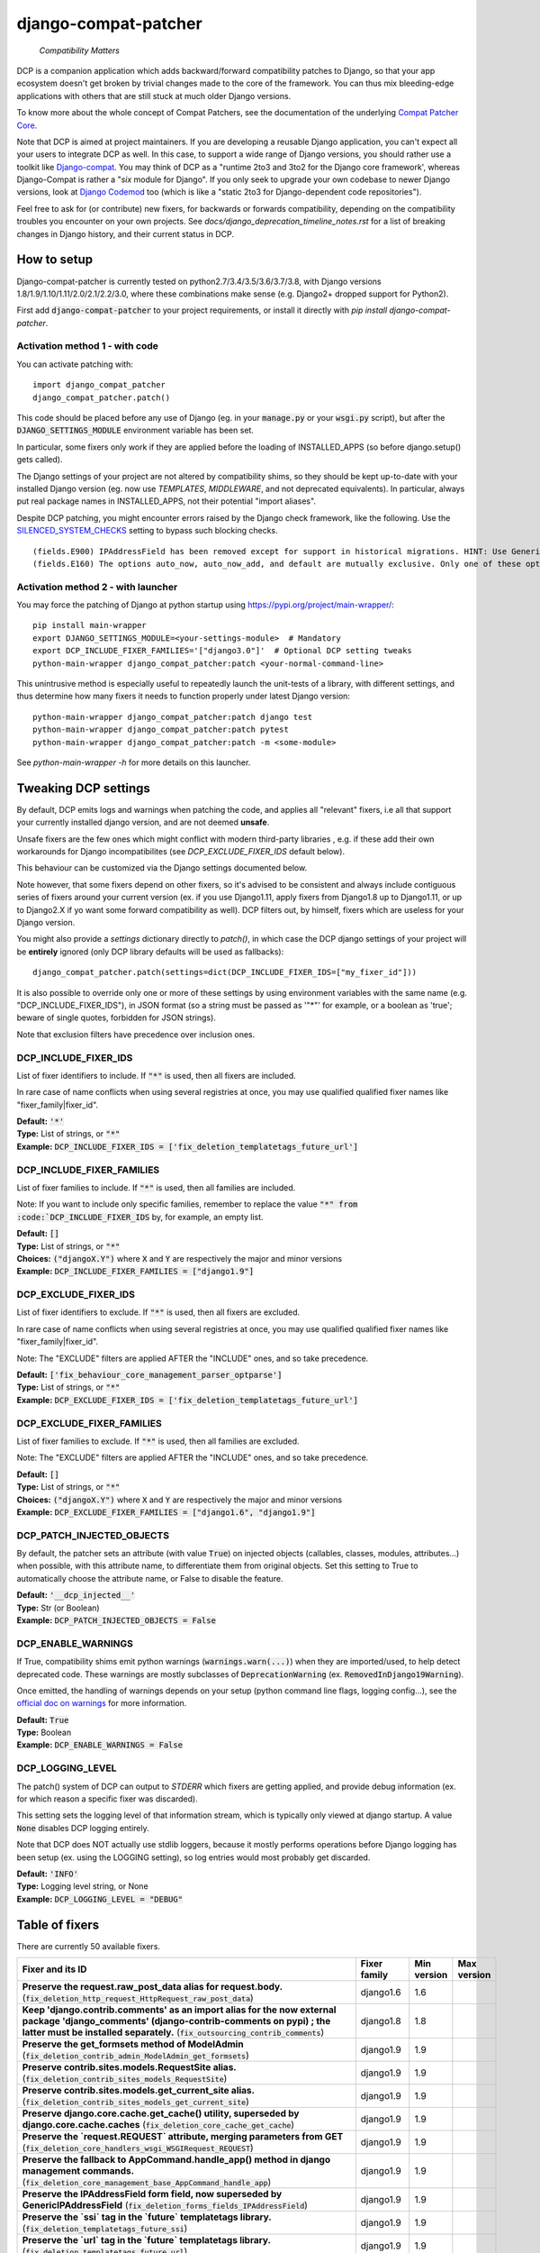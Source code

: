 
.. NOTE: only edit README.in, and use generate_readme.py to enrich it with the table of fixers


=====================
django-compat-patcher
=====================

    *Compatibility Matters*


DCP is a companion application which adds backward/forward compatibility patches to Django, so that your app ecosystem doesn't get broken by trivial changes made to the core of the framework. You can thus mix bleeding-edge applications with others that are still stuck at much older Django versions.

To know more about the whole concept of Compat Patchers, see the documentation of the underlying `Compat Patcher Core <https://compat-patcher-core.readthedocs.io/en/latest/index.html>`_.

Note that DCP is aimed at project maintainers. If you are developing a reusable Django application, you can't expect all your users to integrate DCP as well. In this case, to support a wide range of Django versions, you should rather use a toolkit like `Django-compat <https://github.com/arteria/django-compat>`_. You may think of DCP as a "runtime 2to3 and 3to2 for the Django core framework', whereas Django-Compat is rather a "*six* module for Django". If you only seek to upgrade your own codebase to newer Django versions, look at `Django Codemod <https://github.com/browniebroke/django-codemod>`_ too (which is like a "static 2to3 for Django-dependent code repositories").

Feel free to ask for (or contribute) new fixers, for backwards or forwards compatibility, depending on the compatibility troubles you encounter on your own projects. See `docs/django_deprecation_timeline_notes.rst` for a list of breaking changes in Django history, and their current status in DCP.


How to setup
==================

Django-compat-patcher is currently tested on python2.7/3.4/3.5/3.6/3.7/3.8, with Django versions 1.8/1.9/1.10/1.11/2.0/2.1/2.2/3.0, where these combinations make sense (e.g. Django2+ dropped support for Python2).

First add :code:`django-compat-patcher` to your project requirements, or install it directly with `pip install django-compat-patcher`.

Activation method 1 - with code
******************************************

You can activate patching with::
    
    import django_compat_patcher
    django_compat_patcher.patch()
    
This code should be placed before any use of Django (eg. in your :code:`manage.py` or your :code:`wsgi.py` script), but after the :code:`DJANGO_SETTINGS_MODULE` environment variable has been set.

In particular, some fixers only work if they are applied before the loading of INSTALLED_APPS (so before django.setup() gets called).

The Django settings of your project are not altered by compatibility shims, so they should be kept up-to-date with your installed Django version (eg. now use `TEMPLATES`, `MIDDLEWARE`, and not deprecated equivalents). In particular, always put real package names in INSTALLED_APPS, not their potential "import aliases".

Despite DCP patching, you might encounter errors raised by the Django check framework, like the following. Use the `SILENCED_SYSTEM_CHECKS <https://docs.djangoproject.com/en/dev/ref/settings/#std:setting-SILENCED_SYSTEM_CHECKS>`_ setting to bypass such blocking checks.

::

    (fields.E900) IPAddressField has been removed except for support in historical migrations. HINT: Use GenericIPAddressField instead.
    (fields.E160) The options auto_now, auto_now_add, and default are mutually exclusive. Only one of these options may be present.

Activation method 2 - with launcher
******************************************

You may force the patching of Django at python startup using https://pypi.org/project/main-wrapper/::

    pip install main-wrapper
    export DJANGO_SETTINGS_MODULE=<your-settings-module>  # Mandatory
    export DCP_INCLUDE_FIXER_FAMILIES='["django3.0"]'  # Optional DCP setting tweaks
    python-main-wrapper django_compat_patcher:patch <your-normal-command-line>

This unintrusive method is especially useful to repeatedly launch the unit-tests of a library, with different settings, and thus
determine how many fixers it needs to function properly under latest Django version::

    python-main-wrapper django_compat_patcher:patch django test
    python-main-wrapper django_compat_patcher:patch pytest
    python-main-wrapper django_compat_patcher:patch -m <some-module>

See `python-main-wrapper -h` for more details on this launcher.


Tweaking DCP settings
==========================

By default, DCP emits logs and warnings when patching the code, and applies all "relevant" fixers,
i.e all that support your currently installed django version, and are not deemed **unsafe**.

Unsafe fixers are the few ones which might conflict with modern third-party libraries , e.g. if these
add their own workarounds for Django incompatibilites (see `DCP_EXCLUDE_FIXER_IDS` default below).

This behaviour can be customized via the Django settings documented below.

Note however, that some fixers depend on other fixers, so it's advised to be consistent and always include contiguous series of fixers around your current version (ex. if you use Django1.11, apply fixers from Django1.8 up to Django1.11, or up to Django2.X if yo want some forward compatibility as well). DCP filters out, by himself, fixers which are useless for your Django version.

You might also provide a `settings` dictionary directly to `patch()`, in which case the DCP django settings of your project will be **entirely** ignored (only DCP library defaults will be used as fallbacks)::

    django_compat_patcher.patch(settings=dict(DCP_INCLUDE_FIXER_IDS=["my_fixer_id"]))

It is also possible to override only one or more of these settings by using environment variables with the same name (e.g. "DCP_INCLUDE_FIXER_IDS"),
in JSON format (so a string must be passed as '"*"' for example, or a boolean as 'true'; beware of single quotes, forbidden for JSON strings).

Note that exclusion filters have precedence over inclusion ones.


DCP_INCLUDE_FIXER_IDS
*********************

List of fixer identifiers to include. If :code:`"*"` is used, then all fixers are included.

In rare case of name conflicts when using several registries at once, you may use qualified qualified fixer names like "fixer_family|fixer_id".

| **Default:** :code:`'*'`
| **Type:** List of strings, or :code:`"*"`
| **Example:** :code:`DCP_INCLUDE_FIXER_IDS = ['fix_deletion_templatetags_future_url']`


DCP_INCLUDE_FIXER_FAMILIES
**************************

List of fixer families to include. If :code:`"*"` is used, then all families are included.

Note: If you want to include only specific families, remember to replace the value :code:`"*" from :code:`DCP_INCLUDE_FIXER_IDS` by, for example, an empty list.

| **Default:** :code:`[]`
| **Type:** List of strings, or :code:`"*"`
| **Choices:** :code:`("djangoX.Y")` where :code:`X` and :code:`Y` are respectively the major and minor versions
| **Example:** :code:`DCP_INCLUDE_FIXER_FAMILIES = ["django1.9"]`


DCP_EXCLUDE_FIXER_IDS
*********************

List of fixer identifiers to exclude. If :code:`"*"` is used, then all fixers are excluded.

In rare case of name conflicts when using several registries at once, you may use qualified qualified fixer names like "fixer_family|fixer_id".

Note: The "EXCLUDE" filters are applied AFTER the "INCLUDE" ones, and so take precedence.

| **Default:** :code:`['fix_behaviour_core_management_parser_optparse']`
| **Type:** List of strings, or :code:`"*"`
| **Example:** :code:`DCP_EXCLUDE_FIXER_IDS = ['fix_deletion_templatetags_future_url']`


DCP_EXCLUDE_FIXER_FAMILIES
**************************

List of fixer families to exclude. If :code:`"*"` is used, then all families are excluded.

Note: The "EXCLUDE" filters are applied AFTER the "INCLUDE" ones, and so take precedence.

| **Default:** :code:`[]`
| **Type:** List of strings, or :code:`"*"`
| **Choices:** :code:`("djangoX.Y")` where :code:`X` and :code:`Y` are respectively the major and minor versions
| **Example:** :code:`DCP_EXCLUDE_FIXER_FAMILIES = ["django1.6", "django1.9"]`


DCP_PATCH_INJECTED_OBJECTS
***************************

By default, the patcher sets an attribute (with value :code:`True`) on injected objects (callables, classes, modules, attributes...) when possible,
with this attribute name, to differentiate them from original objects. Set this setting to True to automatically choose the attribute name, or False to disable the feature.

| **Default:** :code:`'__dcp_injected__'`
| **Type:** Str (or Boolean)
| **Example:** :code:`DCP_PATCH_INJECTED_OBJECTS = False`


DCP_ENABLE_WARNINGS
***************************

If True, compatibility shims emit python warnings (:code:`warnings.warn(...)`) when they are imported/used,
to help detect deprecated code. These warnings are mostly subclasses of :code:`DeprecationWarning` (ex. :code:`RemovedInDjango19Warning`).

Once emitted, the handling of warnings depends on your setup (python command line flags, logging config...), see the `official doc on warnings <https://docs.python.org/3/library/warnings.html>`_ for more information.

| **Default:** :code:`True`
| **Type:** Boolean
| **Example:** :code:`DCP_ENABLE_WARNINGS = False`


DCP_LOGGING_LEVEL
***************************

The patch() system of DCP can output to *STDERR* which fixers are getting applied, and provide debug information (ex. for which reason a specific fixer was discarded).

This setting sets the logging level of that information stream, which is typically only viewed at django startup. A value :code:`None` disables DCP logging entirely.

Note that DCP does NOT actually use stdlib loggers, because it mostly performs operations before Django logging has been setup (ex. using the LOGGING setting), so log entries would most probably get discarded.

| **Default:** :code:`'INFO'`
| **Type:** Logging level string, or None
| **Example:** :code:`DCP_LOGGING_LEVEL = "DEBUG"`



Table of fixers
===============

There are currently 50 available fixers.

+----------------------------------------------------------------------------------------------------------------------------------------------------------------------------------------------------------------------------------------------------+----------------------------------------------------------------------------------------------------------------------------------------------------------------------------------------------------------------------------------------------------+----------------------------------------------------------------------------------------------------------------------------------------------------------------------------------------------------------------------------------------------------+----------------------------------------------------------------------------------------------------------------------------------------------------------------------------------------------------------------------------------------------------+
| Fixer and its ID                                                                                                                                                                                                                                   | Fixer family                                                                                                                                                                                                                                       | Min version                                                                                                                                                                                                                                        | Max version                                                                                                                                                                                                                                        |
+====================================================================================================================================================================================================================================================+====================================================================================================================================================================================================================================================+====================================================================================================================================================================================================================================================+====================================================================================================================================================================================================================================================+
| **Preserve the request.raw_post_data alias for request.body.** (:code:`fix_deletion_http_request_HttpRequest_raw_post_data`)                                                                                                                       | django1.6                                                                                                                                                                                                                                          | 1.6                                                                                                                                                                                                                                                |                                                                                                                                                                                                                                                    |
+----------------------------------------------------------------------------------------------------------------------------------------------------------------------------------------------------------------------------------------------------+----------------------------------------------------------------------------------------------------------------------------------------------------------------------------------------------------------------------------------------------------+----------------------------------------------------------------------------------------------------------------------------------------------------------------------------------------------------------------------------------------------------+----------------------------------------------------------------------------------------------------------------------------------------------------------------------------------------------------------------------------------------------------+
| **Keep 'django.contrib.comments' as an import alias for the now external package    'django_comments' (django-contrib-comments on pypi) ; the latter must be installed separately.** (:code:`fix_outsourcing_contrib_comments`)                    | django1.8                                                                                                                                                                                                                                          | 1.8                                                                                                                                                                                                                                                |                                                                                                                                                                                                                                                    |
+----------------------------------------------------------------------------------------------------------------------------------------------------------------------------------------------------------------------------------------------------+----------------------------------------------------------------------------------------------------------------------------------------------------------------------------------------------------------------------------------------------------+----------------------------------------------------------------------------------------------------------------------------------------------------------------------------------------------------------------------------------------------------+----------------------------------------------------------------------------------------------------------------------------------------------------------------------------------------------------------------------------------------------------+
| **Preserve the get_formsets method of ModelAdmin** (:code:`fix_deletion_contrib_admin_ModelAdmin_get_formsets`)                                                                                                                                    | django1.9                                                                                                                                                                                                                                          | 1.9                                                                                                                                                                                                                                                |                                                                                                                                                                                                                                                    |
+----------------------------------------------------------------------------------------------------------------------------------------------------------------------------------------------------------------------------------------------------+----------------------------------------------------------------------------------------------------------------------------------------------------------------------------------------------------------------------------------------------------+----------------------------------------------------------------------------------------------------------------------------------------------------------------------------------------------------------------------------------------------------+----------------------------------------------------------------------------------------------------------------------------------------------------------------------------------------------------------------------------------------------------+
| **Preserve contrib.sites.models.RequestSite alias.** (:code:`fix_deletion_contrib_sites_models_RequestSite`)                                                                                                                                       | django1.9                                                                                                                                                                                                                                          | 1.9                                                                                                                                                                                                                                                |                                                                                                                                                                                                                                                    |
+----------------------------------------------------------------------------------------------------------------------------------------------------------------------------------------------------------------------------------------------------+----------------------------------------------------------------------------------------------------------------------------------------------------------------------------------------------------------------------------------------------------+----------------------------------------------------------------------------------------------------------------------------------------------------------------------------------------------------------------------------------------------------+----------------------------------------------------------------------------------------------------------------------------------------------------------------------------------------------------------------------------------------------------+
| **Preserve contrib.sites.models.get_current_site alias.** (:code:`fix_deletion_contrib_sites_models_get_current_site`)                                                                                                                             | django1.9                                                                                                                                                                                                                                          | 1.9                                                                                                                                                                                                                                                |                                                                                                                                                                                                                                                    |
+----------------------------------------------------------------------------------------------------------------------------------------------------------------------------------------------------------------------------------------------------+----------------------------------------------------------------------------------------------------------------------------------------------------------------------------------------------------------------------------------------------------+----------------------------------------------------------------------------------------------------------------------------------------------------------------------------------------------------------------------------------------------------+----------------------------------------------------------------------------------------------------------------------------------------------------------------------------------------------------------------------------------------------------+
| **Preserve django.core.cache.get_cache() utility, superseded by django.core.cache.caches** (:code:`fix_deletion_core_cache_get_cache`)                                                                                                             | django1.9                                                                                                                                                                                                                                          | 1.9                                                                                                                                                                                                                                                |                                                                                                                                                                                                                                                    |
+----------------------------------------------------------------------------------------------------------------------------------------------------------------------------------------------------------------------------------------------------+----------------------------------------------------------------------------------------------------------------------------------------------------------------------------------------------------------------------------------------------------+----------------------------------------------------------------------------------------------------------------------------------------------------------------------------------------------------------------------------------------------------+----------------------------------------------------------------------------------------------------------------------------------------------------------------------------------------------------------------------------------------------------+
| **Preserve the `request.REQUEST` attribute, merging parameters from GET** (:code:`fix_deletion_core_handlers_wsgi_WSGIRequest_REQUEST`)                                                                                                            | django1.9                                                                                                                                                                                                                                          | 1.9                                                                                                                                                                                                                                                |                                                                                                                                                                                                                                                    |
+----------------------------------------------------------------------------------------------------------------------------------------------------------------------------------------------------------------------------------------------------+----------------------------------------------------------------------------------------------------------------------------------------------------------------------------------------------------------------------------------------------------+----------------------------------------------------------------------------------------------------------------------------------------------------------------------------------------------------------------------------------------------------+----------------------------------------------------------------------------------------------------------------------------------------------------------------------------------------------------------------------------------------------------+
| **Preserve the fallback to AppCommand.handle_app() method in django management commands.** (:code:`fix_deletion_core_management_base_AppCommand_handle_app`)                                                                                       | django1.9                                                                                                                                                                                                                                          | 1.9                                                                                                                                                                                                                                                |                                                                                                                                                                                                                                                    |
+----------------------------------------------------------------------------------------------------------------------------------------------------------------------------------------------------------------------------------------------------+----------------------------------------------------------------------------------------------------------------------------------------------------------------------------------------------------------------------------------------------------+----------------------------------------------------------------------------------------------------------------------------------------------------------------------------------------------------------------------------------------------------+----------------------------------------------------------------------------------------------------------------------------------------------------------------------------------------------------------------------------------------------------+
| **Preserve the IPAddressField form field, now superseded by GenericIPAddressField** (:code:`fix_deletion_forms_fields_IPAddressField`)                                                                                                             | django1.9                                                                                                                                                                                                                                          | 1.9                                                                                                                                                                                                                                                |                                                                                                                                                                                                                                                    |
+----------------------------------------------------------------------------------------------------------------------------------------------------------------------------------------------------------------------------------------------------+----------------------------------------------------------------------------------------------------------------------------------------------------------------------------------------------------------------------------------------------------+----------------------------------------------------------------------------------------------------------------------------------------------------------------------------------------------------------------------------------------------------+----------------------------------------------------------------------------------------------------------------------------------------------------------------------------------------------------------------------------------------------------+
| **Preserve the `ssi` tag in the `future` templatetags library.** (:code:`fix_deletion_templatetags_future_ssi`)                                                                                                                                    | django1.9                                                                                                                                                                                                                                          | 1.9                                                                                                                                                                                                                                                |                                                                                                                                                                                                                                                    |
+----------------------------------------------------------------------------------------------------------------------------------------------------------------------------------------------------------------------------------------------------+----------------------------------------------------------------------------------------------------------------------------------------------------------------------------------------------------------------------------------------------------+----------------------------------------------------------------------------------------------------------------------------------------------------------------------------------------------------------------------------------------------------+----------------------------------------------------------------------------------------------------------------------------------------------------------------------------------------------------------------------------------------------------+
| **Preserve the `url` tag in the `future` templatetags library.** (:code:`fix_deletion_templatetags_future_url`)                                                                                                                                    | django1.9                                                                                                                                                                                                                                          | 1.9                                                                                                                                                                                                                                                |                                                                                                                                                                                                                                                    |
+----------------------------------------------------------------------------------------------------------------------------------------------------------------------------------------------------------------------------------------------------+----------------------------------------------------------------------------------------------------------------------------------------------------------------------------------------------------------------------------------------------------+----------------------------------------------------------------------------------------------------------------------------------------------------------------------------------------------------------------------------------------------------+----------------------------------------------------------------------------------------------------------------------------------------------------------------------------------------------------------------------------------------------------+
| **Preserve the MergeDict util datastructure** (:code:`fix_deletion_utils_datastructures_MergeDict`)                                                                                                                                                | django1.9                                                                                                                                                                                                                                          | 1.9                                                                                                                                                                                                                                                |                                                                                                                                                                                                                                                    |
+----------------------------------------------------------------------------------------------------------------------------------------------------------------------------------------------------------------------------------------------------+----------------------------------------------------------------------------------------------------------------------------------------------------------------------------------------------------------------------------------------------------+----------------------------------------------------------------------------------------------------------------------------------------------------------------------------------------------------------------------------------------------------+----------------------------------------------------------------------------------------------------------------------------------------------------------------------------------------------------------------------------------------------------+
| **Preserve the SortedDict util datastructure** (:code:`fix_deletion_utils_datastructures_SortedDict`)                                                                                                                                              | django1.9                                                                                                                                                                                                                                          | 1.9                                                                                                                                                                                                                                                |                                                                                                                                                                                                                                                    |
+----------------------------------------------------------------------------------------------------------------------------------------------------------------------------------------------------------------------------------------------------+----------------------------------------------------------------------------------------------------------------------------------------------------------------------------------------------------------------------------------------------------+----------------------------------------------------------------------------------------------------------------------------------------------------------------------------------------------------------------------------------------------------+----------------------------------------------------------------------------------------------------------------------------------------------------------------------------------------------------------------------------------------------------+
| **Preserve the dictconfig util file** (:code:`fix_deletion_utils_dictconfig`)                                                                                                                                                                      | django1.9                                                                                                                                                                                                                                          | 1.9                                                                                                                                                                                                                                                |                                                                                                                                                                                                                                                    |
+----------------------------------------------------------------------------------------------------------------------------------------------------------------------------------------------------------------------------------------------------+----------------------------------------------------------------------------------------------------------------------------------------------------------------------------------------------------------------------------------------------------+----------------------------------------------------------------------------------------------------------------------------------------------------------------------------------------------------------------------------------------------------+----------------------------------------------------------------------------------------------------------------------------------------------------------------------------------------------------------------------------------------------------+
| **Preserve utils.functional.memoize() utility** (:code:`fix_deletion_utils_functional_memoize`)                                                                                                                                                    | django1.9                                                                                                                                                                                                                                          | 1.9                                                                                                                                                                                                                                                |                                                                                                                                                                                                                                                    |
+----------------------------------------------------------------------------------------------------------------------------------------------------------------------------------------------------------------------------------------------------+----------------------------------------------------------------------------------------------------------------------------------------------------------------------------------------------------------------------------------------------------+----------------------------------------------------------------------------------------------------------------------------------------------------------------------------------------------------------------------------------------------------+----------------------------------------------------------------------------------------------------------------------------------------------------------------------------------------------------------------------------------------------------+
| **Preserve the importlib util file** (:code:`fix_deletion_utils_importlib`)                                                                                                                                                                        | django1.9                                                                                                                                                                                                                                          | 1.9                                                                                                                                                                                                                                                |                                                                                                                                                                                                                                                    |
+----------------------------------------------------------------------------------------------------------------------------------------------------------------------------------------------------------------------------------------------------+----------------------------------------------------------------------------------------------------------------------------------------------------------------------------------------------------------------------------------------------------+----------------------------------------------------------------------------------------------------------------------------------------------------------------------------------------------------------------------------------------------------+----------------------------------------------------------------------------------------------------------------------------------------------------------------------------------------------------------------------------------------------------+
| **Preserve the tzinfo util file** (:code:`fix_deletion_utils_tzinfo`)                                                                                                                                                                              | django1.9                                                                                                                                                                                                                                          | 1.9                                                                                                                                                                                                                                                |                                                                                                                                                                                                                                                    |
+----------------------------------------------------------------------------------------------------------------------------------------------------------------------------------------------------------------------------------------------------+----------------------------------------------------------------------------------------------------------------------------------------------------------------------------------------------------------------------------------------------------+----------------------------------------------------------------------------------------------------------------------------------------------------------------------------------------------------------------------------------------------------+----------------------------------------------------------------------------------------------------------------------------------------------------------------------------------------------------------------------------------------------------+
| **Preserve the unittest util file** (:code:`fix_deletion_utils_unittest`)                                                                                                                                                                          | django1.9                                                                                                                                                                                                                                          | 1.9                                                                                                                                                                                                                                                |                                                                                                                                                                                                                                                    |
+----------------------------------------------------------------------------------------------------------------------------------------------------------------------------------------------------------------------------------------------------+----------------------------------------------------------------------------------------------------------------------------------------------------------------------------------------------------------------------------------------------------+----------------------------------------------------------------------------------------------------------------------------------------------------------------------------------------------------------------------------------------------------+----------------------------------------------------------------------------------------------------------------------------------------------------------------------------------------------------------------------------------------------------+
| **Support passing views to url() as dotted strings instead of view objects.** (:code:`fix_behaviour_conf_urls_url`)                                                                                                                                | django1.10                                                                                                                                                                                                                                         | 1.10                                                                                                                                                                                                                                               |                                                                                                                                                                                                                                                    |
+----------------------------------------------------------------------------------------------------------------------------------------------------------------------------------------------------------------------------------------------------+----------------------------------------------------------------------------------------------------------------------------------------------------------------------------------------------------------------------------------------------------+----------------------------------------------------------------------------------------------------------------------------------------------------------------------------------------------------------------------------------------------------+----------------------------------------------------------------------------------------------------------------------------------------------------------------------------------------------------------------------------------------------------+
| **Preserve the support for old optparse instead of argparse parser, in management commands.    Beware, Bash shell autocompletion might fail if some management commands use Optparse!** (:code:`fix_behaviour_core_management_parser_optparse`)    | django1.10                                                                                                                                                                                                                                         | 1.10                                                                                                                                                                                                                                               |                                                                                                                                                                                                                                                    |
+----------------------------------------------------------------------------------------------------------------------------------------------------------------------------------------------------------------------------------------------------+----------------------------------------------------------------------------------------------------------------------------------------------------------------------------------------------------------------------------------------------------+----------------------------------------------------------------------------------------------------------------------------------------------------------------------------------------------------------------------------------------------------+----------------------------------------------------------------------------------------------------------------------------------------------------------------------------------------------------------------------------------------------------+
| **Preserve the ability to call urlresolver on dotted string view,    instead of explicit view name.** (:code:`fix_behaviour_core_urlresolvers_reverse_with_prefix`)                                                                                | django1.10                                                                                                                                                                                                                                         | 1.10                                                                                                                                                                                                                                               |                                                                                                                                                                                                                                                    |
+----------------------------------------------------------------------------------------------------------------------------------------------------------------------------------------------------------------------------------------------------+----------------------------------------------------------------------------------------------------------------------------------------------------------------------------------------------------------------------------------------------------+----------------------------------------------------------------------------------------------------------------------------------------------------------------------------------------------------------------------------------------------------+----------------------------------------------------------------------------------------------------------------------------------------------------------------------------------------------------------------------------------------------------+
| **Preserve support for a single '=' sign in {% if %} tag.** (:code:`fix_behaviour_template_smartif_OPERATORS_equals`)                                                                                                                              | django1.10                                                                                                                                                                                                                                         | 1.10                                                                                                                                                                                                                                               |                                                                                                                                                                                                                                                    |
+----------------------------------------------------------------------------------------------------------------------------------------------------------------------------------------------------------------------------------------------------+----------------------------------------------------------------------------------------------------------------------------------------------------------------------------------------------------------------------------------------------------+----------------------------------------------------------------------------------------------------------------------------------------------------------------------------------------------------------------------------------------------------+----------------------------------------------------------------------------------------------------------------------------------------------------------------------------------------------------------------------------------------------------+
| **Restore support for dotted-string view parameter in RegexURLPattern, instead passing a view object.** (:code:`fix_behaviour_urls_resolvers_RegexURLPattern`)                                                                                     | django1.10                                                                                                                                                                                                                                         | 1.10                                                                                                                                                                                                                                               |                                                                                                                                                                                                                                                    |
+----------------------------------------------------------------------------------------------------------------------------------------------------------------------------------------------------------------------------------------------------+----------------------------------------------------------------------------------------------------------------------------------------------------------------------------------------------------------------------------------------------------+----------------------------------------------------------------------------------------------------------------------------------------------------------------------------------------------------------------------------------------------------+----------------------------------------------------------------------------------------------------------------------------------------------------------------------------------------------------------------------------------------------------+
| **Preserve the patterns() builder for django urls.** (:code:`fix_deletion_conf_urls_patterns`)                                                                                                                                                     | django1.10                                                                                                                                                                                                                                         | 1.10                                                                                                                                                                                                                                               |                                                                                                                                                                                                                                                    |
+----------------------------------------------------------------------------------------------------------------------------------------------------------------------------------------------------------------------------------------------------+----------------------------------------------------------------------------------------------------------------------------------------------------------------------------------------------------------------------------------------------------+----------------------------------------------------------------------------------------------------------------------------------------------------------------------------------------------------------------------------------------------------+----------------------------------------------------------------------------------------------------------------------------------------------------------------------------------------------------------------------------------------------------+
| **Preserve the "ssi" default template tag.** (:code:`fix_deletion_template_defaulttags_ssi`)                                                                                                                                                       | django1.10                                                                                                                                                                                                                                         | 1.10                                                                                                                                                                                                                                               |                                                                                                                                                                                                                                                    |
+----------------------------------------------------------------------------------------------------------------------------------------------------------------------------------------------------------------------------------------------------+----------------------------------------------------------------------------------------------------------------------------------------------------------------------------------------------------------------------------------------------------+----------------------------------------------------------------------------------------------------------------------------------------------------------------------------------------------------------------------------------------------------+----------------------------------------------------------------------------------------------------------------------------------------------------------------------------------------------------------------------------------------------------+
| **Preserve the "future" templatetags library, with its improved `firstof` and `cycle` tags.** (:code:`fix_deletion_templatetags_future`)                                                                                                           | django1.10                                                                                                                                                                                                                                         | 1.10                                                                                                                                                                                                                                               |                                                                                                                                                                                                                                                    |
+----------------------------------------------------------------------------------------------------------------------------------------------------------------------------------------------------------------------------------------------------+----------------------------------------------------------------------------------------------------------------------------------------------------------------------------------------------------------------------------------------------------+----------------------------------------------------------------------------------------------------------------------------------------------------------------------------------------------------------------------------------------------------+----------------------------------------------------------------------------------------------------------------------------------------------------------------------------------------------------------------------------------------------------+
| **Put a forward compatibility import path for django.urls, which replaces django.core.urlresolvers** (:code:`fix_incoming_urls_submodule`)                                                                                                         | django1.10                                                                                                                                                                                                                                         |                                                                                                                                                                                                                                                    | 1.10                                                                                                                                                                                                                                               |
+----------------------------------------------------------------------------------------------------------------------------------------------------------------------------------------------------------------------------------------------------+----------------------------------------------------------------------------------------------------------------------------------------------------------------------------------------------------------------------------------------------------+----------------------------------------------------------------------------------------------------------------------------------------------------------------------------------------------------------------------------------------------------+----------------------------------------------------------------------------------------------------------------------------------------------------------------------------------------------------------------------------------------------------+
| **Preserve compatibility with the old signature of Widget.build_attrs(): extra_attrs=None, **kwargs.** (:code:`fix_behaviour_widget_build_attrs`)                                                                                                  | django1.11                                                                                                                                                                                                                                         | 1.11                                                                                                                                                                                                                                               |                                                                                                                                                                                                                                                    |
+----------------------------------------------------------------------------------------------------------------------------------------------------------------------------------------------------------------------------------------------------+----------------------------------------------------------------------------------------------------------------------------------------------------------------------------------------------------------------------------------------------------+----------------------------------------------------------------------------------------------------------------------------------------------------------------------------------------------------------------------------------------------------+----------------------------------------------------------------------------------------------------------------------------------------------------------------------------------------------------------------------------------------------------+
| **Keep accepting a 3-tuple (urlconf_module, app_name, namespace) as first argument of include(),    instead of providing namespace argument directly to include()** (:code:`fix_behaviour_conf_urls_include_3tuples`)                              | django2.0                                                                                                                                                                                                                                          | 2.0                                                                                                                                                                                                                                                |                                                                                                                                                                                                                                                    |
+----------------------------------------------------------------------------------------------------------------------------------------------------------------------------------------------------------------------------------------------------+----------------------------------------------------------------------------------------------------------------------------------------------------------------------------------------------------------------------------------------------------+----------------------------------------------------------------------------------------------------------------------------------------------------------------------------------------------------------------------------------------------------+----------------------------------------------------------------------------------------------------------------------------------------------------------------------------------------------------------------------------------------------------+
| **Make user.is_anonymous and user.is_authenticated behave both as properties and methods,    by preserving their callability like in earlier Django version.** (:code:`fix_behaviour_contrib_auth_user_is_anonymous_is_authenticated_callability`) | django2.0                                                                                                                                                                                                                                          | 2.0                                                                                                                                                                                                                                                |                                                                                                                                                                                                                                                    |
+----------------------------------------------------------------------------------------------------------------------------------------------------------------------------------------------------------------------------------------------------+----------------------------------------------------------------------------------------------------------------------------------------------------------------------------------------------------------------------------------------------------+----------------------------------------------------------------------------------------------------------------------------------------------------------------------------------------------------------------------------------------------------+----------------------------------------------------------------------------------------------------------------------------------------------------------------------------------------------------------------------------------------------------+
| **Let "on_delete" parameter of ForeignKey and OneToOneField be optional, defaulting to CASCADE.** (:code:`fix_behaviour_db_models_fields_related_ForeignKey_OneToOneField`)                                                                        | django2.0                                                                                                                                                                                                                                          | 2.0                                                                                                                                                                                                                                                |                                                                                                                                                                                                                                                    |
+----------------------------------------------------------------------------------------------------------------------------------------------------------------------------------------------------------------------------------------------------+----------------------------------------------------------------------------------------------------------------------------------------------------------------------------------------------------------------------------------------------------+----------------------------------------------------------------------------------------------------------------------------------------------------------------------------------------------------------------------------------------------------+----------------------------------------------------------------------------------------------------------------------------------------------------------------------------------------------------------------------------------------------------+
| **Preserve django.core.urlresolvers module, now replaced by django.urls.** (:code:`fix_deletion_core_urlresolvers`)                                                                                                                                | django2.0                                                                                                                                                                                                                                          | 2.0                                                                                                                                                                                                                                                |                                                                                                                                                                                                                                                    |
+----------------------------------------------------------------------------------------------------------------------------------------------------------------------------------------------------------------------------------------------------+----------------------------------------------------------------------------------------------------------------------------------------------------------------------------------------------------------------------------------------------------+----------------------------------------------------------------------------------------------------------------------------------------------------------------------------------------------------------------------------------------------------+----------------------------------------------------------------------------------------------------------------------------------------------------------------------------------------------------------------------------------------------------+
| **Preserve the Context.has_key() utility, replaced by "in" operator use.** (:code:`fix_deletion_template_context_Context_has_key`)                                                                                                                 | django2.0                                                                                                                                                                                                                                          | 2.0                                                                                                                                                                                                                                                |                                                                                                                                                                                                                                                    |
+----------------------------------------------------------------------------------------------------------------------------------------------------------------------------------------------------------------------------------------------------+----------------------------------------------------------------------------------------------------------------------------------------------------------------------------------------------------------------------------------------------------+----------------------------------------------------------------------------------------------------------------------------------------------------------------------------------------------------------------------------------------------------+----------------------------------------------------------------------------------------------------------------------------------------------------------------------------------------------------------------------------------------------------+
| **Preserve the assignment_tag() helper, superseded by simple_tag().** (:code:`fix_deletion_template_library_assignment_tag`)                                                                                                                       | django2.0                                                                                                                                                                                                                                          | 2.0                                                                                                                                                                                                                                                |                                                                                                                                                                                                                                                    |
+----------------------------------------------------------------------------------------------------------------------------------------------------------------------------------------------------------------------------------------------------+----------------------------------------------------------------------------------------------------------------------------------------------------------------------------------------------------------------------------------------------------+----------------------------------------------------------------------------------------------------------------------------------------------------------------------------------------------------------------------------------------------------+----------------------------------------------------------------------------------------------------------------------------------------------------------------------------------------------------------------------------------------------------+
| **Preserve RegexURLPattern and RegexURLResolver in django.urls, which disappeared due to DEP 0201.** (:code:`fix_deletion_urls_RegexURLPattern_RegexURLResolver`)                                                                                  | django2.0                                                                                                                                                                                                                                          | 2.0                                                                                                                                                                                                                                                |                                                                                                                                                                                                                                                    |
+----------------------------------------------------------------------------------------------------------------------------------------------------------------------------------------------------------------------------------------------------+----------------------------------------------------------------------------------------------------------------------------------------------------------------------------------------------------------------------------------------------------+----------------------------------------------------------------------------------------------------------------------------------------------------------------------------------------------------------------------------------------------------+----------------------------------------------------------------------------------------------------------------------------------------------------------------------------------------------------------------------------------------------------+
| **Preserve the allow_lazy() utility, superseded by keep_lazy().** (:code:`fix_deletion_utils_functional_allow_lazy`)                                                                                                                               | django2.0                                                                                                                                                                                                                                          | 2.0                                                                                                                                                                                                                                                |                                                                                                                                                                                                                                                    |
+----------------------------------------------------------------------------------------------------------------------------------------------------------------------------------------------------------------------------------------------------+----------------------------------------------------------------------------------------------------------------------------------------------------------------------------------------------------------------------------------------------------+----------------------------------------------------------------------------------------------------------------------------------------------------------------------------------------------------------------------------------------------------+----------------------------------------------------------------------------------------------------------------------------------------------------------------------------------------------------------------------------------------------------+
| **Preserve the javascript_catalog() and json_catalog() i18n views, superseded by class-based views.** (:code:`fix_deletion_views_i18n_javascript_and_json_catalog`)                                                                                | django2.0                                                                                                                                                                                                                                          | 2.0                                                                                                                                                                                                                                                |                                                                                                                                                                                                                                                    |
+----------------------------------------------------------------------------------------------------------------------------------------------------------------------------------------------------------------------------------------------------+----------------------------------------------------------------------------------------------------------------------------------------------------------------------------------------------------------------------------------------------------+----------------------------------------------------------------------------------------------------------------------------------------------------------------------------------------------------------------------------------------------------+----------------------------------------------------------------------------------------------------------------------------------------------------------------------------------------------------------------------------------------------------+
| **Restore the behaviour where the "renderer" parameter of Widget.render() may not be supported by subclasses.** (:code:`fix_behaviour_widget_render_forced_renderer`)                                                                              | django2.1                                                                                                                                                                                                                                          | 2.1                                                                                                                                                                                                                                                |                                                                                                                                                                                                                                                    |
+----------------------------------------------------------------------------------------------------------------------------------------------------------------------------------------------------------------------------------------------------+----------------------------------------------------------------------------------------------------------------------------------------------------------------------------------------------------------------------------------------------------+----------------------------------------------------------------------------------------------------------------------------------------------------------------------------------------------------------------------------------------------------+----------------------------------------------------------------------------------------------------------------------------------------------------------------------------------------------------------------------------------------------------+
| **Preserve django.utils.translation.string_concat(), superseded by django.utils.text.format_lazy().** (:code:`fix_deletion_utils_translation_string_concat`)                                                                                       | django2.1                                                                                                                                                                                                                                          | 2.1                                                                                                                                                                                                                                                |                                                                                                                                                                                                                                                    |
+----------------------------------------------------------------------------------------------------------------------------------------------------------------------------------------------------------------------------------------------------+----------------------------------------------------------------------------------------------------------------------------------------------------------------------------------------------------------------------------------------------------+----------------------------------------------------------------------------------------------------------------------------------------------------------------------------------------------------------------------------------------------------+----------------------------------------------------------------------------------------------------------------------------------------------------------------------------------------------------------------------------------------------------+
| **Preserve django.shortcuts.render_to_response(), superseded by render().** (:code:`fix_deletion_shortcuts_render_to_response`)                                                                                                                    | django3.0                                                                                                                                                                                                                                          | 3.0                                                                                                                                                                                                                                                |                                                                                                                                                                                                                                                    |
+----------------------------------------------------------------------------------------------------------------------------------------------------------------------------------------------------------------------------------------------------+----------------------------------------------------------------------------------------------------------------------------------------------------------------------------------------------------------------------------------------------------+----------------------------------------------------------------------------------------------------------------------------------------------------------------------------------------------------------------------------------------------------+----------------------------------------------------------------------------------------------------------------------------------------------------------------------------------------------------------------------------------------------------+
| **Preserve django.test.utils.patch_logger() context manager.** (:code:`fix_deletion_test_utils_patch_logger`)                                                                                                                                      | django3.0                                                                                                                                                                                                                                          | 3.0                                                                                                                                                                                                                                                |                                                                                                                                                                                                                                                    |
+----------------------------------------------------------------------------------------------------------------------------------------------------------------------------------------------------------------------------------------------------+----------------------------------------------------------------------------------------------------------------------------------------------------------------------------------------------------------------------------------------------------+----------------------------------------------------------------------------------------------------------------------------------------------------------------------------------------------------------------------------------------------------+----------------------------------------------------------------------------------------------------------------------------------------------------------------------------------------------------------------------------------------------------+
| **Preserve django.test.utils.str_prefix class.** (:code:`fix_deletion_test_utils_str_prefix`)                                                                                                                                                      | django3.0                                                                                                                                                                                                                                          | 3.0                                                                                                                                                                                                                                                |                                                                                                                                                                                                                                                    |
+----------------------------------------------------------------------------------------------------------------------------------------------------------------------------------------------------------------------------------------------------+----------------------------------------------------------------------------------------------------------------------------------------------------------------------------------------------------------------------------------------------------+----------------------------------------------------------------------------------------------------------------------------------------------------------------------------------------------------------------------------------------------------+----------------------------------------------------------------------------------------------------------------------------------------------------------------------------------------------------------------------------------------------------+
| **Preserve django.utils.decorators.ContextDecorator, alias of contextlib.ContextDecorator.** (:code:`fix_deletion_utils_decorators_ContextDecorator`)                                                                                              | django3.0                                                                                                                                                                                                                                          | 3.0                                                                                                                                                                                                                                                |                                                                                                                                                                                                                                                    |
+----------------------------------------------------------------------------------------------------------------------------------------------------------------------------------------------------------------------------------------------------+----------------------------------------------------------------------------------------------------------------------------------------------------------------------------------------------------------------------------------------------------+----------------------------------------------------------------------------------------------------------------------------------------------------------------------------------------------------------------------------------------------------+----------------------------------------------------------------------------------------------------------------------------------------------------------------------------------------------------------------------------------------------------+
| **Preserve django.utils.decorators.available_attrs, which just returns functools.WRAPPER_ASSIGNMENTS.** (:code:`fix_deletion_utils_decorators_available_attrs`)                                                                                    | django3.0                                                                                                                                                                                                                                          | 3.0                                                                                                                                                                                                                                                |                                                                                                                                                                                                                                                    |
+----------------------------------------------------------------------------------------------------------------------------------------------------------------------------------------------------------------------------------------------------+----------------------------------------------------------------------------------------------------------------------------------------------------------------------------------------------------------------------------------------------------+----------------------------------------------------------------------------------------------------------------------------------------------------------------------------------------------------------------------------------------------------+----------------------------------------------------------------------------------------------------------------------------------------------------------------------------------------------------------------------------------------------------+
| **Preserve django.utils.encoding.python_2_unicode_compatible() class decorator.** (:code:`fix_deletion_utils_encoding_python_2_unicode_compatible`)                                                                                                | django3.0                                                                                                                                                                                                                                          | 3.0                                                                                                                                                                                                                                                |                                                                                                                                                                                                                                                    |
+----------------------------------------------------------------------------------------------------------------------------------------------------------------------------------------------------------------------------------------------------+----------------------------------------------------------------------------------------------------------------------------------------------------------------------------------------------------------------------------------------------------+----------------------------------------------------------------------------------------------------------------------------------------------------------------------------------------------------------------------------------------------------+----------------------------------------------------------------------------------------------------------------------------------------------------------------------------------------------------------------------------------------------------+
| **Preserve django.utils.functional.curry()function.** (:code:`fix_deletion_utils_functional_curry`)                                                                                                                                                | django3.0                                                                                                                                                                                                                                          | 3.0                                                                                                                                                                                                                                                |                                                                                                                                                                                                                                                    |
+----------------------------------------------------------------------------------------------------------------------------------------------------------------------------------------------------------------------------------------------------+----------------------------------------------------------------------------------------------------------------------------------------------------------------------------------------------------------------------------------------------------+----------------------------------------------------------------------------------------------------------------------------------------------------------------------------------------------------------------------------------------------------+----------------------------------------------------------------------------------------------------------------------------------------------------------------------------------------------------------------------------------------------------+
| **Preserve django.utils.lru_cache.lru_cache(), alias of functools.lru_cache(), and its containing module.** (:code:`fix_deletion_utils_lru_cache_lru_cache`)                                                                                       | django3.0                                                                                                                                                                                                                                          | 3.0                                                                                                                                                                                                                                                |                                                                                                                                                                                                                                                    |
+----------------------------------------------------------------------------------------------------------------------------------------------------------------------------------------------------------------------------------------------------+----------------------------------------------------------------------------------------------------------------------------------------------------------------------------------------------------------------------------------------------------+----------------------------------------------------------------------------------------------------------------------------------------------------------------------------------------------------------------------------------------------------+----------------------------------------------------------------------------------------------------------------------------------------------------------------------------------------------------------------------------------------------------+
| **Preserve django.utils.safestring.SafeBytes class.** (:code:`fix_deletion_utils_safestring_SafeBytes`)                                                                                                                                            | django3.0                                                                                                                                                                                                                                          | 3.0                                                                                                                                                                                                                                                |                                                                                                                                                                                                                                                    |
+----------------------------------------------------------------------------------------------------------------------------------------------------------------------------------------------------------------------------------------------------+----------------------------------------------------------------------------------------------------------------------------------------------------------------------------------------------------------------------------------------------------+----------------------------------------------------------------------------------------------------------------------------------------------------------------------------------------------------------------------------------------------------+----------------------------------------------------------------------------------------------------------------------------------------------------------------------------------------------------------------------------------------------------+
| **Preserve the vendored copy of "six" compatibility utility, in django.utils** (:code:`fix_deletion_utils_six`)                                                                                                                                    | django3.0                                                                                                                                                                                                                                          | 3.0                                                                                                                                                                                                                                                |                                                                                                                                                                                                                                                    |
+----------------------------------------------------------------------------------------------------------------------------------------------------------------------------------------------------------------------------------------------------+----------------------------------------------------------------------------------------------------------------------------------------------------------------------------------------------------------------------------------------------------+----------------------------------------------------------------------------------------------------------------------------------------------------------------------------------------------------------------------------------------------------+----------------------------------------------------------------------------------------------------------------------------------------------------------------------------------------------------------------------------------------------------+
| **Preserve python2 path normalization functions.** (:code:`fix_deletion_utils_upath_npath_abspathu`)                                                                                                                                               | django3.0                                                                                                                                                                                                                                          | 3.0                                                                                                                                                                                                                                                |                                                                                                                                                                                                                                                    |
+----------------------------------------------------------------------------------------------------------------------------------------------------------------------------------------------------------------------------------------------------+----------------------------------------------------------------------------------------------------------------------------------------------------------------------------------------------------------------------------------------------------+----------------------------------------------------------------------------------------------------------------------------------------------------------------------------------------------------------------------------------------------------+----------------------------------------------------------------------------------------------------------------------------------------------------------------------------------------------------------------------------------------------------+

